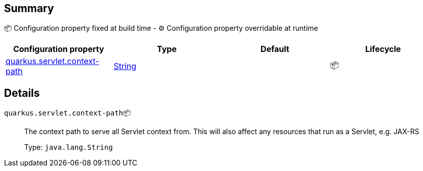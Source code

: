 == Summary

📦 Configuration property fixed at build time - ⚙️️ Configuration property overridable at runtime 
|===
|Configuration property|Type|Default|Lifecycle

|<<quarkus.servlet.context-path, quarkus.servlet.context-path>>
|link:https://docs.oracle.com/javase/8/docs/api/java/lang/String.html[String]
 
|
| 📦
|===


== Details

[[quarkus.servlet.context-path]]
`quarkus.servlet.context-path`📦:: The context path to serve all Servlet context from. This will also affect any resources that run as a Servlet, e.g. JAX-RS 
+
Type: `java.lang.String` +


